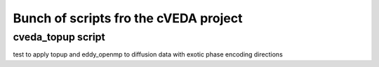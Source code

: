 
=======
Bunch of scripts fro the cVEDA project
=======
-----------------
cveda_topup script
-----------------
test to apply topup and eddy_openmp to diffusion data with exotic phase encoding directions
